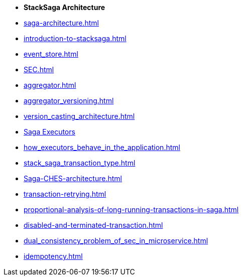 * [.green]*StackSaga Architecture*
* xref:saga-architecture.adoc[]
* xref:introduction-to-stacksaga.adoc[]
* xref:event_store.adoc[]
* xref:SEC.adoc[]
* xref:aggregator.adoc[]
* xref:aggregator_versioning.adoc[]
* xref:version_casting_architecture.adoc[]
* xref:executor_architecture.adoc[Saga Executors]
* xref:how_executors_behave_in_the_application.adoc[]
* xref:stack_saga_transaction_type.adoc[]
* xref:Saga-CHES-architecture.adoc[]
* xref:transaction-retrying.adoc[]
* xref:proportional-analysis-of-long-running-transactions-in-saga.adoc[]
* xref:disabled-and-terminated-transaction.adoc[]
* xref:dual_consistency_problem_of_sec_in_microservice.adoc[]
* xref:idempotency.adoc[]
